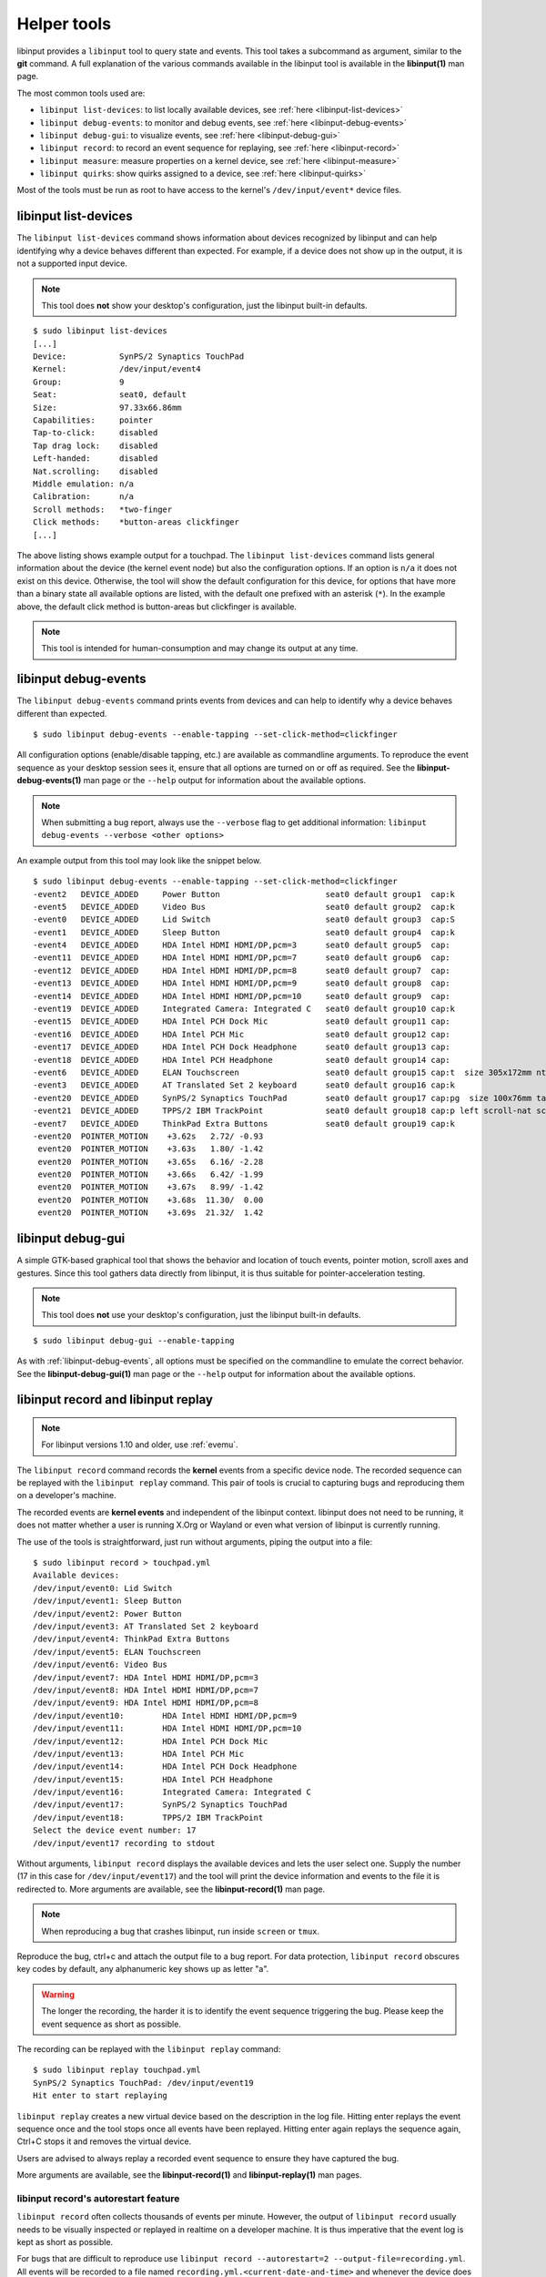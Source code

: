 .. _tools:

==============================================================================
Helper tools
==============================================================================

libinput provides a ``libinput`` tool to query state and events. This tool
takes a subcommand as argument, similar to the **git** command. A full
explanation of the various commands available in the libinput tool is
available in the **libinput(1)** man page.

The most common tools used are:

- ``libinput list-devices``: to list locally available devices,
  see :ref:`here <libinput-list-devices>`
- ``libinput debug-events``: to monitor and debug events,
  see :ref:`here <libinput-debug-events>`
- ``libinput debug-gui``: to visualize events,
  see :ref:`here <libinput-debug-gui>`
- ``libinput record``: to record an event sequence for replaying,
  see :ref:`here <libinput-record>`
- ``libinput measure``: measure properties on a kernel device,
  see :ref:`here <libinput-measure>`
- ``libinput quirks``: show quirks assigned to a device, see
  :ref:`here <libinput-quirks>`

Most of the tools must be run as root to have access to the kernel's
``/dev/input/event*`` device files.

.. _libinput-list-devices:

------------------------------------------------------------------------------
libinput list-devices
------------------------------------------------------------------------------

The ``libinput list-devices`` command shows information about devices
recognized by libinput and can help identifying why a device behaves
different than expected. For example, if a device does not show up in the
output, it is not a supported input device.

.. note:: This tool does **not** show your desktop's configuration, just the
          libinput built-in defaults.

::

     $ sudo libinput list-devices
     [...]
     Device:           SynPS/2 Synaptics TouchPad
     Kernel:           /dev/input/event4
     Group:            9
     Seat:             seat0, default
     Size:             97.33x66.86mm
     Capabilities:     pointer
     Tap-to-click:     disabled
     Tap drag lock:    disabled
     Left-handed:      disabled
     Nat.scrolling:    disabled
     Middle emulation: n/a
     Calibration:      n/a
     Scroll methods:   *two-finger
     Click methods:    *button-areas clickfinger
     [...]


The above listing shows example output for a touchpad. The
``libinput list-devices`` command lists general information about the device
(the kernel event node) but also the configuration options. If an option is
``n/a`` it does not exist on this device. Otherwise, the tool will show the
default configuration for this device, for options that have more than a
binary state all available options are listed, with the default one prefixed
with an asterisk (``*``). In the example above, the default click method is
button-areas but clickfinger is available.

.. note:: This tool is intended for human-consumption and may change its output
          at any time.

.. _libinput-debug-events:

------------------------------------------------------------------------------
libinput debug-events
------------------------------------------------------------------------------
The ``libinput debug-events`` command prints events from devices and can help
to identify why a device behaves different than expected. ::

     $ sudo libinput debug-events --enable-tapping --set-click-method=clickfinger

All configuration options (enable/disable tapping,
etc.) are available as commandline arguments. To reproduce the event
sequence as your desktop session sees it, ensure that all options are turned
on or off as required. See the **libinput-debug-events(1)** man page or the
``--help`` output for information about the available options.

.. note:: When submitting a bug report, always use the ``--verbose`` flag to get
          additional information: ``libinput debug-events --verbose <other options>``

An example output from this tool may look like the snippet below. ::

     $ sudo libinput debug-events --enable-tapping --set-click-method=clickfinger
     -event2   DEVICE_ADDED     Power Button                      seat0 default group1  cap:k
     -event5   DEVICE_ADDED     Video Bus                         seat0 default group2  cap:k
     -event0   DEVICE_ADDED     Lid Switch                        seat0 default group3  cap:S
     -event1   DEVICE_ADDED     Sleep Button                      seat0 default group4  cap:k
     -event4   DEVICE_ADDED     HDA Intel HDMI HDMI/DP,pcm=3      seat0 default group5  cap:
     -event11  DEVICE_ADDED     HDA Intel HDMI HDMI/DP,pcm=7      seat0 default group6  cap:
     -event12  DEVICE_ADDED     HDA Intel HDMI HDMI/DP,pcm=8      seat0 default group7  cap:
     -event13  DEVICE_ADDED     HDA Intel HDMI HDMI/DP,pcm=9      seat0 default group8  cap:
     -event14  DEVICE_ADDED     HDA Intel HDMI HDMI/DP,pcm=10     seat0 default group9  cap:
     -event19  DEVICE_ADDED     Integrated Camera: Integrated C   seat0 default group10 cap:k
     -event15  DEVICE_ADDED     HDA Intel PCH Dock Mic            seat0 default group11 cap:
     -event16  DEVICE_ADDED     HDA Intel PCH Mic                 seat0 default group12 cap:
     -event17  DEVICE_ADDED     HDA Intel PCH Dock Headphone      seat0 default group13 cap:
     -event18  DEVICE_ADDED     HDA Intel PCH Headphone           seat0 default group14 cap:
     -event6   DEVICE_ADDED     ELAN Touchscreen                  seat0 default group15 cap:t  size 305x172mm ntouches 10 calib
     -event3   DEVICE_ADDED     AT Translated Set 2 keyboard      seat0 default group16 cap:k
     -event20  DEVICE_ADDED     SynPS/2 Synaptics TouchPad        seat0 default group17 cap:pg  size 100x76mm tap(dl off) left scroll-nat scroll-2fg-edge click-buttonareas-clickfinger dwt-on
     -event21  DEVICE_ADDED     TPPS/2 IBM TrackPoint             seat0 default group18 cap:p left scroll-nat scroll-button
     -event7   DEVICE_ADDED     ThinkPad Extra Buttons            seat0 default group19 cap:k
     -event20  POINTER_MOTION    +3.62s	  2.72/ -0.93
      event20  POINTER_MOTION    +3.63s	  1.80/ -1.42
      event20  POINTER_MOTION    +3.65s	  6.16/ -2.28
      event20  POINTER_MOTION    +3.66s	  6.42/ -1.99
      event20  POINTER_MOTION    +3.67s	  8.99/ -1.42
      event20  POINTER_MOTION    +3.68s	 11.30/  0.00
      event20  POINTER_MOTION    +3.69s	 21.32/  1.42


.. _libinput-debug-gui:

------------------------------------------------------------------------------
libinput debug-gui
------------------------------------------------------------------------------

A simple GTK-based graphical tool that shows the behavior and location of
touch events, pointer motion, scroll axes and gestures. Since this tool
gathers data directly from libinput, it is thus suitable for
pointer-acceleration testing.

.. note:: This tool does **not** use your desktop's configuration, just the
          libinput built-in defaults.

::

     $ sudo libinput debug-gui --enable-tapping


As with :ref:`libinput-debug-events`, all options must be specified on the
commandline to emulate the correct behavior.
See the **libinput-debug-gui(1)** man page or the ``--help`` output for information about
the available options.

.. _libinput-record:

------------------------------------------------------------------------------
libinput record and libinput replay
------------------------------------------------------------------------------

.. note:: For libinput versions 1.10 and older, use :ref:`evemu`.

The ``libinput record`` command records the **kernel** events from a specific
device node. The recorded sequence can be replayed with the ``libinput
replay`` command. This pair of tools is crucial to capturing bugs and
reproducing them on a developer's machine.

.. graphviz:: libinput-record.gv
	:align: center

The recorded events are **kernel events** and independent of the
libinput context. libinput does not need to be running, it does
not matter whether a user is running X.Org or Wayland or even what
version of libinput is currently running.

The use of the tools is straightforward, just run without arguments, piping
the output into a file: ::

     $ sudo libinput record > touchpad.yml
     Available devices:
     /dev/input/event0:	Lid Switch
     /dev/input/event1:	Sleep Button
     /dev/input/event2:	Power Button
     /dev/input/event3:	AT Translated Set 2 keyboard
     /dev/input/event4:	ThinkPad Extra Buttons
     /dev/input/event5:	ELAN Touchscreen
     /dev/input/event6:	Video Bus
     /dev/input/event7:	HDA Intel HDMI HDMI/DP,pcm=3
     /dev/input/event8:	HDA Intel HDMI HDMI/DP,pcm=7
     /dev/input/event9:	HDA Intel HDMI HDMI/DP,pcm=8
     /dev/input/event10:	HDA Intel HDMI HDMI/DP,pcm=9
     /dev/input/event11:	HDA Intel HDMI HDMI/DP,pcm=10
     /dev/input/event12:	HDA Intel PCH Dock Mic
     /dev/input/event13:	HDA Intel PCH Mic
     /dev/input/event14:	HDA Intel PCH Dock Headphone
     /dev/input/event15:	HDA Intel PCH Headphone
     /dev/input/event16:	Integrated Camera: Integrated C
     /dev/input/event17:	SynPS/2 Synaptics TouchPad
     /dev/input/event18:	TPPS/2 IBM TrackPoint
     Select the device event number: 17
     /dev/input/event17 recording to stdout

Without arguments, ``libinput record`` displays the available devices and lets
the user select one. Supply the number (17 in this case for
``/dev/input/event17``) and the tool will print the device information and
events to the file it is redirected to. More arguments are available, see
the **libinput-record(1)** man page.

.. note:: When reproducing a bug that crashes libinput, run inside ``screen`` or
          ``tmux``.

Reproduce the bug, ctrl+c and attach the output file to a bug report.
For data protection, ``libinput record`` obscures key codes by default, any
alphanumeric key shows up as letter "a".

.. warning:: The longer the recording, the harder it is to identify the event
	     sequence triggering the bug. Please keep the event sequence as
	     short as possible.

The recording can be replayed with the ``libinput replay`` command: ::

     $ sudo libinput replay touchpad.yml
     SynPS/2 Synaptics TouchPad: /dev/input/event19
     Hit enter to start replaying


``libinput replay`` creates a new virtual device based on the description in
the log file. Hitting enter replays the event sequence once and the tool
stops once all events have been replayed. Hitting enter again replays the
sequence again, Ctrl+C stops it and removes the virtual device.

Users are advised to always replay a recorded event sequence to ensure they
have captured the bug.

More arguments are available, see the **libinput-record(1)** and
**libinput-replay(1)** man pages.

.. _libinput-record-autorestart:

..............................................................................
libinput record's autorestart feature
..............................................................................

``libinput record`` often collects thousands of events per minute. However,
the output of ``libinput record`` usually needs to be visually inspected
or replayed in realtime on a developer machine. It is thus imperative that
the event log is kept as short as possible.

For bugs that are difficult to reproduce use
``libinput record --autorestart=2 --output-file=recording.yml``.
All events will be recorded to a file named
``recording.yml.<current-date-and-time>`` and whenever the device does not
send events for 2 seconds, a new file is created. This helps to keep
individual recordings short.

To use the ``--autorestart`` option correctly:

- run ``libinput record --autorestart=2 --output-file=<somefilename>.yml``.
  You may provide a timeout other than 2 if needed.
- use the device to reproduce the bug, pausing frequently for 2s and longer
  to rotate the logs
- when the bug triggers, **immediately stop using the device** and wait
  several seconds for the log to rotate
- Ctrl+C the ``libinput record`` process without using the device
  again. Attach the **last recording** to the bug report.

If you have to use the recorded device to stop ``libinput record`` (e.g. to
switch windows), remember that this will cause a new recording to be
created. Thus, attach the **second-to-last recording** to the bug report
because this one contains the bug trigger.

.. _libinput-record-multiple:

..............................................................................
Recording multiple devices at once
..............................................................................

In some cases, an interaction between multiple devices is the cause for a
specific bug. For example, a touchpad may not work in response to keyboard
events. To accurately reproduce this sequence, the timing between multiple
devices must be correct and we need to record the events in one go.

``libinput record`` has a ``--multiple`` argument to record multiple devices at
once. Unlike the normal invocation, this one requires a number of arguments: ::

     $ sudo libinput record --multiple --output-file=touchpad-bug.yml /dev/input/event17 /dev/input/event3
     recording to 'touchpad-bug.yml'

As seen above, a user must specify ``--multiple`` and the ``--output-file``.
Finally, all devices to be recorded must be specified on the commandline as
well.

Replaying events is the same as for a single recording: ::

     $ sudo libinput replay touchpad-bug.yml

.. _libinput-measure:

------------------------------------------------------------------------------
Measuring device properties with libinput measure
------------------------------------------------------------------------------

The ``libinput measure`` tool is a multiplexer for various sub-tools that can
measure specific properties on the device. These tools generally measure one
thing and one thing only and their usage is highly specific to the tool.
Please see the **libinput-measure(1)** man page for information about what
tools are available and the man page for each respective tool.

.. _libinput-quirks:

------------------------------------------------------------------------------
Listing quirks assigned to a device
------------------------------------------------------------------------------

The ``libinput quirks`` tool can show quirks applied for any given device. ::

     $ libinput quirks list /dev/input/event0
     AttrLidSwitchReliability=reliable

If the tool's output is empty, no quirk is applied. See :ref:`device-quirks`
for more information.

